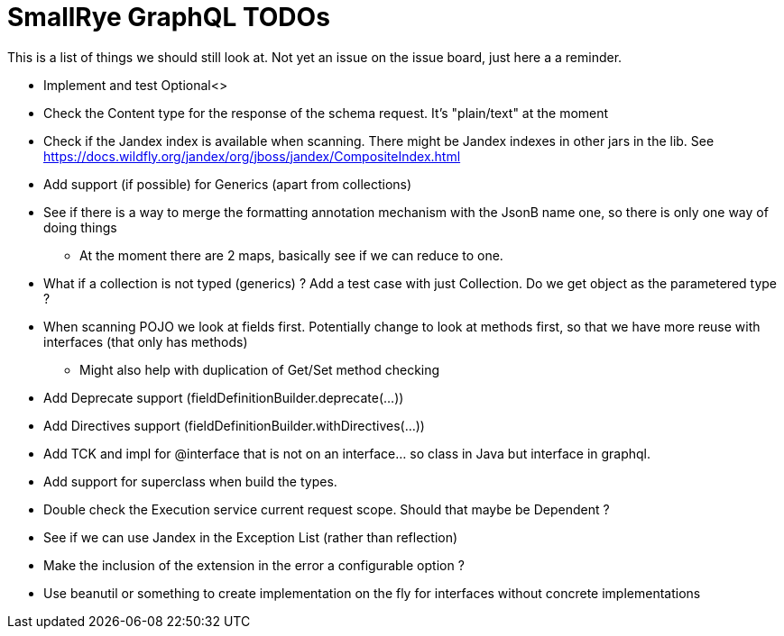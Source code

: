 = SmallRye GraphQL TODOs

This is a list of things we should still look at. Not yet an issue on the issue board, just here a a reminder.

* Implement and test Optional<>
* Check the Content type for the response of the schema request. It's "plain/text" at the moment
* Check if the Jandex index is available when scanning. There might be Jandex indexes in other jars in the lib. See https://docs.wildfly.org/jandex/org/jboss/jandex/CompositeIndex.html
* Add support (if possible) for Generics (apart from collections)
* See if there is a way to merge the formatting annotation mechanism with the JsonB name one, so there is only one way of doing things
** At the moment there are 2 maps, basically see if we can reduce to one.
* What if a collection is not typed (generics) ? Add a test case with just Collection. Do we get object as the parametered type ?
* When scanning POJO we look at fields first. Potentially change to look at methods first, so that we have more reuse with interfaces (that only has methods)
** Might also help with duplication of Get/Set method checking
* Add Deprecate support (fieldDefinitionBuilder.deprecate(...))
* Add Directives support (fieldDefinitionBuilder.withDirectives(...))
* Add TCK and impl for @interface that is not on an interface... so class in Java but interface in graphql.
* Add support for superclass when build the types.
* Double check the Execution service current request scope. Should that maybe be Dependent ?
* See if we can use Jandex in the Exception List (rather than reflection)
* Make the inclusion of the extension in the error a configurable option ?
* Use beanutil or something to create implementation on the fly for interfaces without concrete implementations



